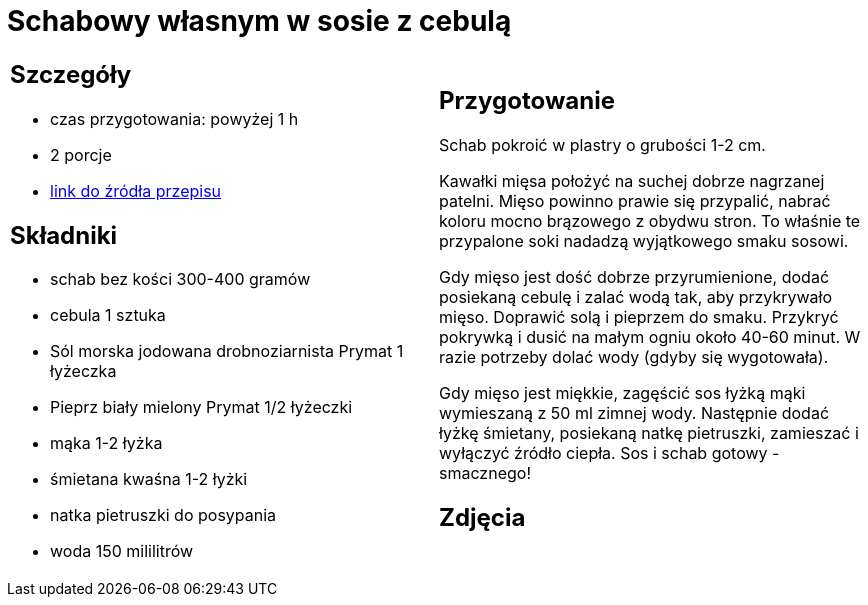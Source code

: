 = Schabowy własnym w sosie z cebulą

[cols=".<a,.<a"]
[frame=none]
[grid=none]
|===
|
== Szczegóły
* czas przygotowania: powyżej 1 h
* 2 porcje
* https://www.doradcasmaku.pl/przepis-schab-w-sosie-wlasnym-300432[link do źródła przepisu]

== Składniki

* schab bez kości 300-400 gramów
* cebula 1 sztuka
* Sól morska jodowana drobnoziarnista Prymat 1 łyżeczka
* Pieprz biały mielony Prymat 1/2 łyżeczki
* mąka 1-2 łyżka
* śmietana kwaśna 1-2 łyżki
* natka pietruszki do posypania
* woda 150 mililitrów

|
== Przygotowanie

Schab pokroić w plastry o grubości 1-2 cm.

Kawałki mięsa położyć na suchej dobrze nagrzanej patelni. Mięso powinno prawie się przypalić, nabrać koloru mocno brązowego z obydwu stron. To właśnie te przypalone soki nadadzą wyjątkowego smaku sosowi.

Gdy mięso jest dość dobrze przyrumienione, dodać posiekaną cebulę i zalać wodą tak, aby przykrywało mięso. Doprawić solą i pieprzem do smaku. Przykryć pokrywką i dusić na małym ogniu około 40-60 minut. W razie potrzeby dolać wody (gdyby się wygotowała).

Gdy mięso jest miękkie, zagęścić sos łyżką mąki wymieszaną z 50 ml zimnej wody. Następnie dodać łyżkę śmietany, posiekaną natkę pietruszki, zamieszać i wyłączyć źródło ciepła. Sos i schab gotowy - smacznego!

== Zdjęcia
|===
